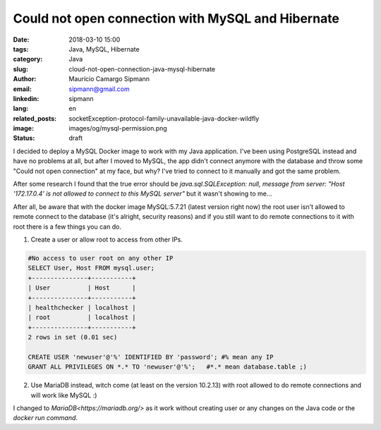 Could not open connection with MySQL and Hibernate
###################################################

:date: 2018-03-10 15:00
:tags: Java, MySQL, Hibernate
:category: Java
:slug: cloud-not-open-connection-java-mysql-hibernate
:author: Maurício Camargo Sipmann
:email:  sipmann@gmail.com
:linkedin: sipmann
:lang: en
:related_posts: socketException-protocol-family-unavailable-java-docker-wildfly
:image: images/og/mysql-permission.png
:status: draft

I decided to deploy a MySQL Docker image to work with my Java application. I've been using PostgreSQL instead and have no problems at all, but after I moved to MySQL, the app didn't connect anymore with the database and throw some "Could not open connection" at my face, but why? I've tried to connect to it manually and got the same problem.
	
After some research I found that the true error should be `java.sql.SQLException: null,  message from server: "Host '172.17.0.4' is not allowed to connect to this MySQL server"` but it wasn't showing to me...

After all, be aware that with the docker image MySQL:5.7.21 (latest version right now) the root user isn't allowed to remote connect to the database (it's alright, security reasons) and if you still want to do remote connections to it with root there is a few things you can do.

1) Create a user or allow root to access from other IPs.

.. code-block:: SQL


	#No access to user root on any other IP
	SELECT User, Host FROM mysql.user;
	+---------------+-----------+
	| User          | Host      |
	+---------------+-----------+
	| healthchecker | localhost |
	| root          | localhost |
	+---------------+-----------+
	2 rows in set (0.01 sec)
	
	CREATE USER 'newuser'@'%' IDENTIFIED BY 'password'; #% mean any IP
	GRANT ALL PRIVILEGES ON *.* TO 'newuser'@'%';   #*.* mean database.table ;)


2) Use MariaDB instead, witch come (at least on the version 10.2.13) with root allowed to do remote connections and will work like MySQL :)

I changed to `MariaDB<https://mariadb.org/>` as it work without creating user or any changes on the Java code or the `docker run command`.